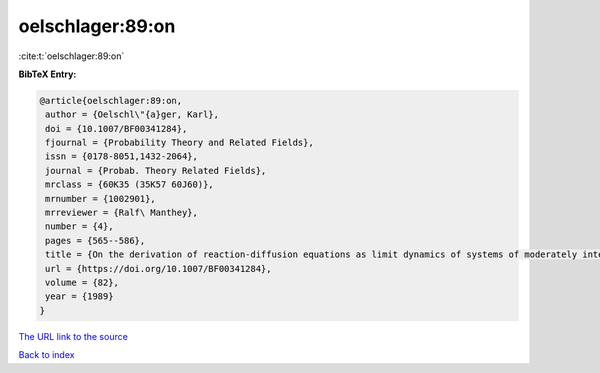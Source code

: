 oelschlager:89:on
=================

:cite:t:`oelschlager:89:on`

**BibTeX Entry:**

.. code-block:: bibtex

   @article{oelschlager:89:on,
    author = {Oelschl\"{a}ger, Karl},
    doi = {10.1007/BF00341284},
    fjournal = {Probability Theory and Related Fields},
    issn = {0178-8051,1432-2064},
    journal = {Probab. Theory Related Fields},
    mrclass = {60K35 (35K57 60J60)},
    mrnumber = {1002901},
    mrreviewer = {Ralf\ Manthey},
    number = {4},
    pages = {565--586},
    title = {On the derivation of reaction-diffusion equations as limit dynamics of systems of moderately interacting stochastic processes},
    url = {https://doi.org/10.1007/BF00341284},
    volume = {82},
    year = {1989}
   }
`The URL link to the source <ttps://doi.org/10.1007/BF00341284}>`_


`Back to index <../By-Cite-Keys.html>`_
